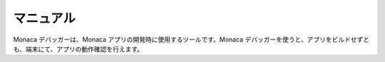 .. _debugger_manual:===============================マニュアル===============================Monaca デバッガーは、Monaca アプリの開発時に使用するツールです。Monaca デバッガーを使うと、アプリをビルドせずとも、端末にて、アプリの動作確認を行えます。.. toctree::  :maxdepth: 2  features  installation/index  debug  troubleshooting
